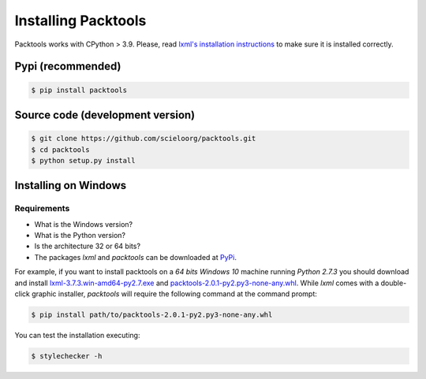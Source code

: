 Installing Packtools
====================

Packtools works with CPython > 3.9. 
Please, read `lxml's installation instructions <http://lxml.de/installation.html>`_ 
to make sure it is installed correctly.


Pypi (recommended)
------------------

.. code-block:: bash

    $ pip install packtools


Source code (development version)
---------------------------------

.. code-block:: bash

    $ git clone https://github.com/scieloorg/packtools.git
    $ cd packtools 
    $ python setup.py install


Installing on Windows
--------------------


Requirements
````````````

* What is the Windows version?
* What is the Python version?
* Is the architecture 32 or 64 bits?
* The packages *lxml* and *packtools* can be downloaded at 
  `PyPi <https://pypi.python.org/pypi>`_.


For example, if you want to install packtools on a  *64 bits Windows 10* machine
running *Python 2.7.3* you should download and install `lxml-3.7.3.win-amd64-py2.7.exe <https://pypi.python.org/packages/b7/8d/e43df2f52f032090d2d0d9139dd5db84b2831172380cd884f421b1f3cf6c/lxml-3.7.3.win-amd64-py2.7.exe#md5=72bc82b8205d22aa888c38fa9b9dd239>`_ and `packtools-2.0.1-py2.py3-none-any.whl <https://pypi.python.org/packages/a7/5f/ec82f6cbb541f93d07f95aea8061553bde3a42d2405bdff2ff654c6ba1a1/packtools-2.0.1-py2.py3-none-any.whl#md5=0a83c0c388204da0fbf5ce1003ebaee7>`_. While *lxml* comes with a double-click graphic installer,
*packtools* will require the following command at the command prompt:

.. code-block:: bash

    $ pip install path/to/packtools-2.0.1-py2.py3-none-any.whl

You can test the installation executing:

.. code-block:: bash

    $ stylechecker -h

